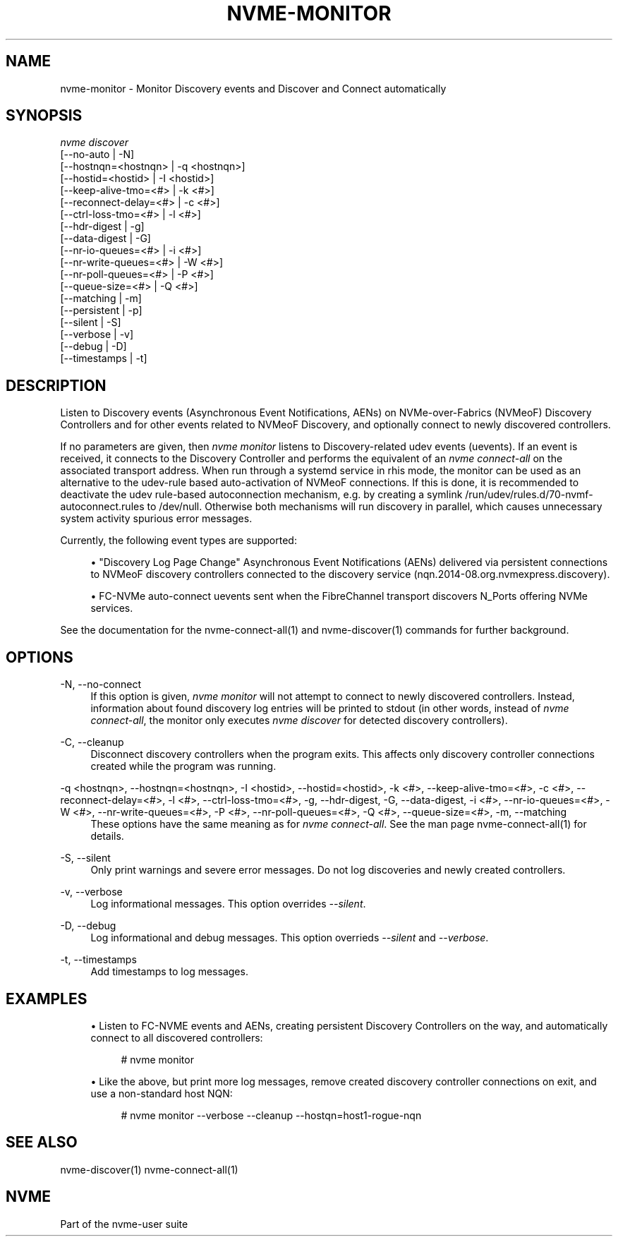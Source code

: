 '\" t
.\"     Title: nvme-monitor
.\"    Author: [FIXME: author] [see http://www.docbook.org/tdg5/en/html/author]
.\" Generator: DocBook XSL Stylesheets vsnapshot <http://docbook.sf.net/>
.\"      Date: 02/25/2021
.\"    Manual: NVMe Manual
.\"    Source: NVMe
.\"  Language: English
.\"
.TH "NVME\-MONITOR" "1" "02/25/2021" "NVMe" "NVMe Manual"
.\" -----------------------------------------------------------------
.\" * Define some portability stuff
.\" -----------------------------------------------------------------
.\" ~~~~~~~~~~~~~~~~~~~~~~~~~~~~~~~~~~~~~~~~~~~~~~~~~~~~~~~~~~~~~~~~~
.\" http://bugs.debian.org/507673
.\" http://lists.gnu.org/archive/html/groff/2009-02/msg00013.html
.\" ~~~~~~~~~~~~~~~~~~~~~~~~~~~~~~~~~~~~~~~~~~~~~~~~~~~~~~~~~~~~~~~~~
.ie \n(.g .ds Aq \(aq
.el       .ds Aq '
.\" -----------------------------------------------------------------
.\" * set default formatting
.\" -----------------------------------------------------------------
.\" disable hyphenation
.nh
.\" disable justification (adjust text to left margin only)
.ad l
.\" -----------------------------------------------------------------
.\" * MAIN CONTENT STARTS HERE *
.\" -----------------------------------------------------------------
.SH "NAME"
nvme-monitor \- Monitor Discovery events and Discover and Connect automatically
.SH "SYNOPSIS"
.sp
.nf
\fInvme discover\fR
                [\-\-no\-auto                | \-N]
                [\-\-hostnqn=<hostnqn>      | \-q <hostnqn>]
                [\-\-hostid=<hostid>        | \-I <hostid>]
                [\-\-keep\-alive\-tmo=<#>     | \-k <#>]
                [\-\-reconnect\-delay=<#>    | \-c <#>]
                [\-\-ctrl\-loss\-tmo=<#>      | \-l <#>]
                [\-\-hdr\-digest             | \-g]
                [\-\-data\-digest            | \-G]
                [\-\-nr\-io\-queues=<#>       | \-i <#>]
                [\-\-nr\-write\-queues=<#>    | \-W <#>]
                [\-\-nr\-poll\-queues=<#>     | \-P <#>]
                [\-\-queue\-size=<#>         | \-Q <#>]
                [\-\-matching               | \-m]
                [\-\-persistent             | \-p]
                [\-\-silent                 | \-S]
                [\-\-verbose                | \-v]
                [\-\-debug                  | \-D]
                [\-\-timestamps             | \-t]
.fi
.SH "DESCRIPTION"
.sp
Listen to Discovery events (Asynchronous Event Notifications, AENs) on NVMe\-over\-Fabrics (NVMeoF) Discovery Controllers and for other events related to NVMeoF Discovery, and optionally connect to newly discovered controllers\&.
.sp
If no parameters are given, then \fInvme monitor\fR listens to Discovery\-related udev events (uevents)\&. If an event is received, it connects to the Discovery Controller and performs the equivalent of an \fInvme connect\-all\fR on the associated transport address\&. When run through a systemd service in rhis mode, the monitor can be used as an alternative to the udev\-rule based auto\-activation of NVMeoF connections\&. If this is done, it is recommended to deactivate the udev rule\-based autoconnection mechanism, e\&.g\&. by creating a symlink /run/udev/rules\&.d/70\-nvmf\-autoconnect\&.rules to /dev/null\&. Otherwise both mechanisms will run discovery in parallel, which causes unnecessary system activity spurious error messages\&.
.sp
Currently, the following event types are supported:
.sp
.RS 4
.ie n \{\
\h'-04'\(bu\h'+03'\c
.\}
.el \{\
.sp -1
.IP \(bu 2.3
.\}
"Discovery Log Page Change" Asynchronous Event Notifications (AENs) delivered via persistent connections to NVMeoF discovery controllers connected to the discovery service (nqn\&.2014\-08\&.org\&.nvmexpress\&.discovery)\&.
.RE
.sp
.RS 4
.ie n \{\
\h'-04'\(bu\h'+03'\c
.\}
.el \{\
.sp -1
.IP \(bu 2.3
.\}
FC\-NVMe auto\-connect uevents sent when the FibreChannel transport discovers N_Ports offering NVMe services\&.
.RE
.sp
See the documentation for the nvme\-connect\-all(1) and nvme\-discover(1) commands for further background\&.
.SH "OPTIONS"
.PP
\-N, \-\-no\-connect
.RS 4
If this option is given,
\fInvme monitor\fR
will not attempt to connect to newly discovered controllers\&. Instead, information about found discovery log entries will be printed to stdout (in other words, instead of
\fInvme connect\-all\fR, the monitor only executes
\fInvme discover\fR
for detected discovery controllers)\&.
.RE
.PP
\-C, \-\-cleanup
.RS 4
Disconnect discovery controllers when the program exits\&. This affects only discovery controller connections created while the program was running\&.
.RE
.PP
\-q <hostnqn>, \-\-hostnqn=<hostnqn>, \-I <hostid>, \-\-hostid=<hostid>, \-k <#>, \-\-keep\-alive\-tmo=<#>, \-c <#>, \-\-reconnect\-delay=<#>, \-l <#>, \-\-ctrl\-loss\-tmo=<#>, \-g, \-\-hdr\-digest, \-G, \-\-data\-digest, \-i <#>, \-\-nr\-io\-queues=<#>, \-W <#>, \-\-nr\-write\-queues=<#>, \-P <#>, \-\-nr\-poll\-queues=<#>, \-Q <#>, \-\-queue\-size=<#>, \-m, \-\-matching
.RS 4
These options have the same meaning as for
\fInvme connect\-all\fR\&. See the man page nvme\-connect\-all(1) for details\&.
.RE
.PP
\-S, \-\-silent
.RS 4
Only print warnings and severe error messages\&. Do not log discoveries and newly created controllers\&.
.RE
.PP
\-v, \-\-verbose
.RS 4
Log informational messages\&. This option overrides
\fI\-\-silent\fR\&.
.RE
.PP
\-D, \-\-debug
.RS 4
Log informational and debug messages\&. This option overrieds
\fI\-\-silent\fR
and
\fI\-\-verbose\fR\&.
.RE
.PP
\-t, \-\-timestamps
.RS 4
Add timestamps to log messages\&.
.RE
.SH "EXAMPLES"
.sp
.RS 4
.ie n \{\
\h'-04'\(bu\h'+03'\c
.\}
.el \{\
.sp -1
.IP \(bu 2.3
.\}
Listen to FC\-NVME events and AENs, creating persistent Discovery Controllers on the way, and automatically connect to all discovered controllers:
.sp
.if n \{\
.RS 4
.\}
.nf
# nvme monitor
.fi
.if n \{\
.RE
.\}
.RE
.sp
.RS 4
.ie n \{\
\h'-04'\(bu\h'+03'\c
.\}
.el \{\
.sp -1
.IP \(bu 2.3
.\}
Like the above, but print more log messages, remove created discovery controller connections on exit, and use a non\-standard host NQN:
.sp
.if n \{\
.RS 4
.\}
.nf
# nvme monitor \-\-verbose \-\-cleanup \-\-hostqn=host1\-rogue\-nqn
.fi
.if n \{\
.RE
.\}
.RE
.SH "SEE ALSO"
.sp
nvme\-discover(1) nvme\-connect\-all(1)
.SH "NVME"
.sp
Part of the nvme\-user suite
